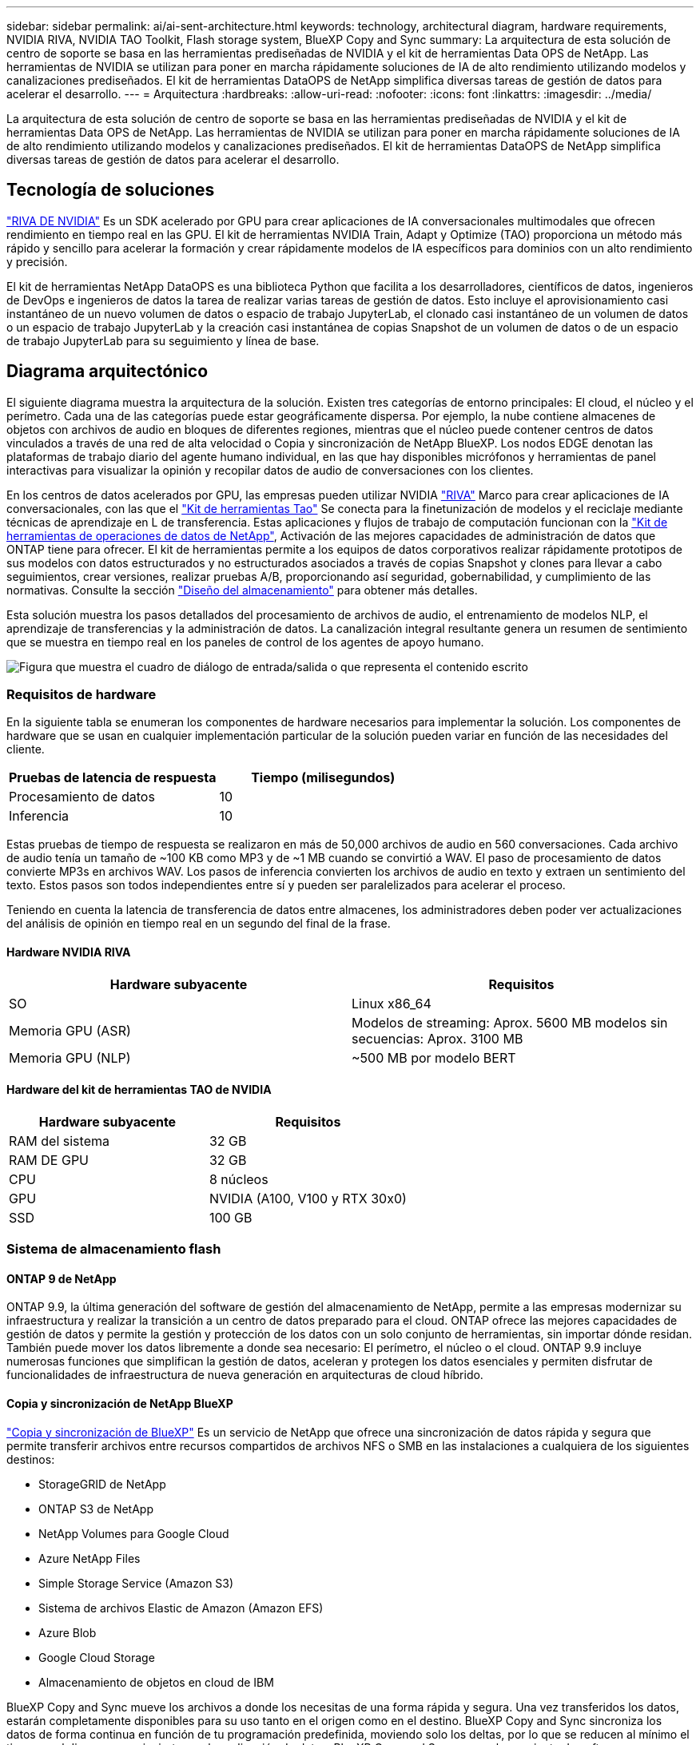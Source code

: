 ---
sidebar: sidebar 
permalink: ai/ai-sent-architecture.html 
keywords: technology, architectural diagram, hardware requirements, NVIDIA RIVA, NVIDIA TAO Toolkit, Flash storage system, BlueXP Copy and Sync 
summary: La arquitectura de esta solución de centro de soporte se basa en las herramientas prediseñadas de NVIDIA y el kit de herramientas Data OPS de NetApp. Las herramientas de NVIDIA se utilizan para poner en marcha rápidamente soluciones de IA de alto rendimiento utilizando modelos y canalizaciones prediseñados. El kit de herramientas DataOPS de NetApp simplifica diversas tareas de gestión de datos para acelerar el desarrollo. 
---
= Arquitectura
:hardbreaks:
:allow-uri-read: 
:nofooter: 
:icons: font
:linkattrs: 
:imagesdir: ../media/


[role="lead"]
La arquitectura de esta solución de centro de soporte se basa en las herramientas prediseñadas de NVIDIA y el kit de herramientas Data OPS de NetApp. Las herramientas de NVIDIA se utilizan para poner en marcha rápidamente soluciones de IA de alto rendimiento utilizando modelos y canalizaciones prediseñados. El kit de herramientas DataOPS de NetApp simplifica diversas tareas de gestión de datos para acelerar el desarrollo.



== Tecnología de soluciones

link:https://developer.nvidia.com/riva["RIVA DE NVIDIA"^] Es un SDK acelerado por GPU para crear aplicaciones de IA conversacionales multimodales que ofrecen rendimiento en tiempo real en las GPU. El kit de herramientas NVIDIA Train, Adapt y Optimize (TAO) proporciona un método más rápido y sencillo para acelerar la formación y crear rápidamente modelos de IA específicos para dominios con un alto rendimiento y precisión.

El kit de herramientas NetApp DataOPS es una biblioteca Python que facilita a los desarrolladores, científicos de datos, ingenieros de DevOps e ingenieros de datos la tarea de realizar varias tareas de gestión de datos. Esto incluye el aprovisionamiento casi instantáneo de un nuevo volumen de datos o espacio de trabajo JupyterLab, el clonado casi instantáneo de un volumen de datos o un espacio de trabajo JupyterLab y la creación casi instantánea de copias Snapshot de un volumen de datos o de un espacio de trabajo JupyterLab para su seguimiento y línea de base.



== Diagrama arquitectónico

El siguiente diagrama muestra la arquitectura de la solución. Existen tres categorías de entorno principales: El cloud, el núcleo y el perímetro. Cada una de las categorías puede estar geográficamente dispersa. Por ejemplo, la nube contiene almacenes de objetos con archivos de audio en bloques de diferentes regiones, mientras que el núcleo puede contener centros de datos vinculados a través de una red de alta velocidad o Copia y sincronización de NetApp BlueXP. Los nodos EDGE denotan las plataformas de trabajo diario del agente humano individual, en las que hay disponibles micrófonos y herramientas de panel interactivas para visualizar la opinión y recopilar datos de audio de conversaciones con los clientes.

En los centros de datos acelerados por GPU, las empresas pueden utilizar NVIDIA https://docs.nvidia.com/deeplearning/riva/user-guide/docs/index.html["RIVA"^] Marco para crear aplicaciones de IA conversacionales, con las que el https://developer.nvidia.com/tao["Kit de herramientas Tao"^] Se conecta para la finetunización de modelos y el reciclaje mediante técnicas de aprendizaje en L de transferencia. Estas aplicaciones y flujos de trabajo de computación funcionan con la https://github.com/NetApp/netapp-dataops-toolkit["Kit de herramientas de operaciones de datos de NetApp"^], Activación de las mejores capacidades de administración de datos que ONTAP tiene para ofrecer. El kit de herramientas permite a los equipos de datos corporativos realizar rápidamente prototipos de sus modelos con datos estructurados y no estructurados asociados a través de copias Snapshot y clones para llevar a cabo seguimientos, crear versiones, realizar pruebas A/B, proporcionando así seguridad, gobernabilidad, y cumplimiento de las normativas. Consulte la sección link:ai-sent-design-considerations.html#storage-design["Diseño del almacenamiento"] para obtener más detalles.

Esta solución muestra los pasos detallados del procesamiento de archivos de audio, el entrenamiento de modelos NLP, el aprendizaje de transferencias y la administración de datos. La canalización integral resultante genera un resumen de sentimiento que se muestra en tiempo real en los paneles de control de los agentes de apoyo humano.

image:ai-sent-image4.png["Figura que muestra el cuadro de diálogo de entrada/salida o que representa el contenido escrito"]



=== Requisitos de hardware

En la siguiente tabla se enumeran los componentes de hardware necesarios para implementar la solución. Los componentes de hardware que se usan en cualquier implementación particular de la solución pueden variar en función de las necesidades del cliente.

|===
| Pruebas de latencia de respuesta | Tiempo (milisegundos) 


| Procesamiento de datos | 10 


| Inferencia | 10 
|===
Estas pruebas de tiempo de respuesta se realizaron en más de 50,000 archivos de audio en 560 conversaciones. Cada archivo de audio tenía un tamaño de ~100 KB como MP3 y de ~1 MB cuando se convirtió a WAV. El paso de procesamiento de datos convierte MP3s en archivos WAV. Los pasos de inferencia convierten los archivos de audio en texto y extraen un sentimiento del texto. Estos pasos son todos independientes entre sí y pueden ser paralelizados para acelerar el proceso.

Teniendo en cuenta la latencia de transferencia de datos entre almacenes, los administradores deben poder ver actualizaciones del análisis de opinión en tiempo real en un segundo del final de la frase.



==== Hardware NVIDIA RIVA

|===
| Hardware subyacente | Requisitos 


| SO | Linux x86_64 


| Memoria GPU (ASR) | Modelos de streaming: Aprox. 5600 MB modelos sin secuencias: Aprox. 3100 MB 


| Memoria GPU (NLP) | ~500 MB por modelo BERT 
|===


==== Hardware del kit de herramientas TAO de NVIDIA

|===
| Hardware subyacente | Requisitos 


| RAM del sistema | 32 GB 


| RAM DE GPU | 32 GB 


| CPU | 8 núcleos 


| GPU | NVIDIA (A100, V100 y RTX 30x0) 


| SSD | 100 GB 
|===


=== Sistema de almacenamiento flash



==== ONTAP 9 de NetApp

ONTAP 9.9, la última generación del software de gestión del almacenamiento de NetApp, permite a las empresas modernizar su infraestructura y realizar la transición a un centro de datos preparado para el cloud. ONTAP ofrece las mejores capacidades de gestión de datos y permite la gestión y protección de los datos con un solo conjunto de herramientas, sin importar dónde residan. También puede mover los datos libremente a donde sea necesario: El perímetro, el núcleo o el cloud. ONTAP 9.9 incluye numerosas funciones que simplifican la gestión de datos, aceleran y protegen los datos esenciales y permiten disfrutar de funcionalidades de infraestructura de nueva generación en arquitecturas de cloud híbrido.



==== Copia y sincronización de NetApp BlueXP

https://docs.netapp.com/us-en/occm/concept_cloud_sync.html["Copia y sincronización de BlueXP"^] Es un servicio de NetApp que ofrece una sincronización de datos rápida y segura que permite transferir archivos entre recursos compartidos de archivos NFS o SMB en las instalaciones a cualquiera de los siguientes destinos:

* StorageGRID de NetApp
* ONTAP S3 de NetApp
* NetApp Volumes para Google Cloud
* Azure NetApp Files
* Simple Storage Service (Amazon S3)
* Sistema de archivos Elastic de Amazon (Amazon EFS)
* Azure Blob
* Google Cloud Storage
* Almacenamiento de objetos en cloud de IBM


BlueXP Copy and Sync mueve los archivos a donde los necesitas de una forma rápida y segura. Una vez transferidos los datos, estarán completamente disponibles para su uso tanto en el origen como en el destino. BlueXP Copy and Sync sincroniza los datos de forma continua en función de tu programación predefinida, moviendo solo los deltas, por lo que se reducen al mínimo el tiempo y el dinero que se invierten en la replicación de datos. BlueXP Copy and Sync es una herramienta de software como servicio (SaaS) fácil de configurar y usar. Las transferencias de datos activadas por BlueXP Copy and Sync se llevan a cabo por agentes de datos. Puedes poner en marcha agentes de datos de BlueXP Copy y Sync en AWS, Azure, Google Cloud Platform o en las instalaciones.



==== StorageGRID de NetApp

La suite de almacenamiento de objetos definida por software StorageGRID admite una amplia gama de casos de uso en entornos multicloud públicos, privados e híbridos sin problemas. Con innovaciones líderes del sector, StorageGRID de NetApp almacena, protege y preserva datos no estructurados para usos múltiples, incluida la gestión automatizada del ciclo de vida durante largos periodos de tiempo. Para obtener más información, consulte https://www.netapp.com/data-storage/storagegrid/documentation/["StorageGRID de NetApp"^] sitio.



=== Requisitos de software

En la siguiente tabla se enumeran los componentes de software necesarios para implementar esta solución. Los componentes que se usan en cualquier implementación particular de la solución pueden variar en función de las necesidades del cliente.

|===
| Máquina host | Requisitos 


| RIVA (anteriormente JARVIS) | 1.4.0 


| TAO Toolkit (antes Transfer Learning Toolkit) | 3.0 


| ONTAP | 9.9.1 


| SO DGX | 5.1 


| DOTK | 2.0.0 
|===


==== Software NVIDIA RIVA

|===
| De NetApp | Requisitos 


| Docker | >19.02 (con nvidia-docker instalado)>=19.03 si no se utiliza DGX 


| Controlador NVIDIA | Más de 465.19.01 418.40+, 440.33+, 450.51+ y 460.27+ para las GPU del centro de datos 


| So del contenedor | Ubuntu 20.04 


| CUDA | 11.3.0 


| CuBLAS | 11.5.1.101 


| CuDNN | 8.2.0.41 


| NCCL | 2.9.6 


| TensorRT | 7.2.3.4 


| Servidor de inferencia Triton | 2.9.0 
|===


==== Software NVIDIA TAO Toolkit

|===
| De NetApp | Requisitos 


| Sistema operativo Ubuntu 18.04 LTS | 18.04 


| python | >=3.6.9 


| docker-ce | >19.03.5 


| docker-API | 1.40 


| kit de herramientas de nvidia-container | >1.3.0-1 


| nvidia-container-runtime | 3.4.0-1 


| nvidia-docker2 | 2.5.0-1 


| controlador nvidia | >455 


| python-pip | >21.06 


| nvidia-pyindex | Última versión 
|===


=== Detalles de casos de uso

Esta solución se aplica a los siguientes casos de uso:

* Voz a texto
* Análisis de la confianza


image:ai-sent-image6.png["Figura que muestra el cuadro de diálogo de entrada/salida o que representa el contenido escrito"]

El caso práctico de voz a texto comienza ingiriendo archivos de audio para los centros de soporte. Este audio se procesa entonces para ajustarse a la estructura requerida por RIVA. Si los archivos de audio aún no se han dividido en sus unidades de análisis, esto se debe hacer antes de pasar el audio a RIVA. Una vez procesado el archivo de audio, se pasa al servidor RIVA como una llamada API. El servidor emplea uno de los muchos modelos que aloja y devuelve una respuesta. Este mensaje de voz a texto (parte del reconocimiento automático de voz) devuelve una representación de texto del audio. A partir de ahí, la canalización pasa a la parte del análisis de confianza.

Para el análisis de confianza, la salida de texto del reconocimiento automático de voz sirve como entrada a la clasificación de texto. Text Classification es el componente NVIDIA para clasificar el texto en cualquier número de categorías. Las categorías de sentimiento varían de positivo a negativo para las conversaciones del centro de apoyo. El rendimiento de los modelos se puede evaluar utilizando un conjunto de holdout para determinar el éxito del paso de ajuste fino.

image:ai-sent-image8.png["Figura que muestra el cuadro de diálogo de entrada/salida o que representa el contenido escrito"]

Una canalización similar se utiliza tanto para el análisis de voz a texto como para el análisis de sentimiento dentro del TAO Toolkit. La principal diferencia es el uso de etiquetas que se requieren para la afinación de los modelos. La canalización del kit de herramientas TAO comienza con el procesamiento de los archivos de datos. A continuación, los modelos preformados (procedentes de https://ngc.nvidia.com/catalog["Catálogo de NVIDIA NGC"^]) se ajustan con precisión mediante los datos del centro de soporte. Los modelos ajustados con precisión se evalúan en función de sus mediciones de rendimiento correspondientes y, si tienen un rendimiento superior al de los modelos preformados, se implementan en EL servidor RIVA.

